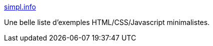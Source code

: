 :jbake-type: post
:jbake-status: published
:jbake-title: simpl.info
:jbake-tags: html,css,javascript,documentation,exemple,_mois_juil.,_année_2014
:jbake-date: 2014-07-04
:jbake-depth: ../
:jbake-uri: shaarli/1404459499000.adoc
:jbake-source: https://nicolas-delsaux.hd.free.fr/Shaarli?searchterm=http%3A%2F%2Fsimpl.info%2F&searchtags=html+css+javascript+documentation+exemple+_mois_juil.+_ann%C3%A9e_2014
:jbake-style: shaarli

http://simpl.info/[simpl.info]

Une belle liste d'exemples HTML/CSS/Javascript minimalistes.
